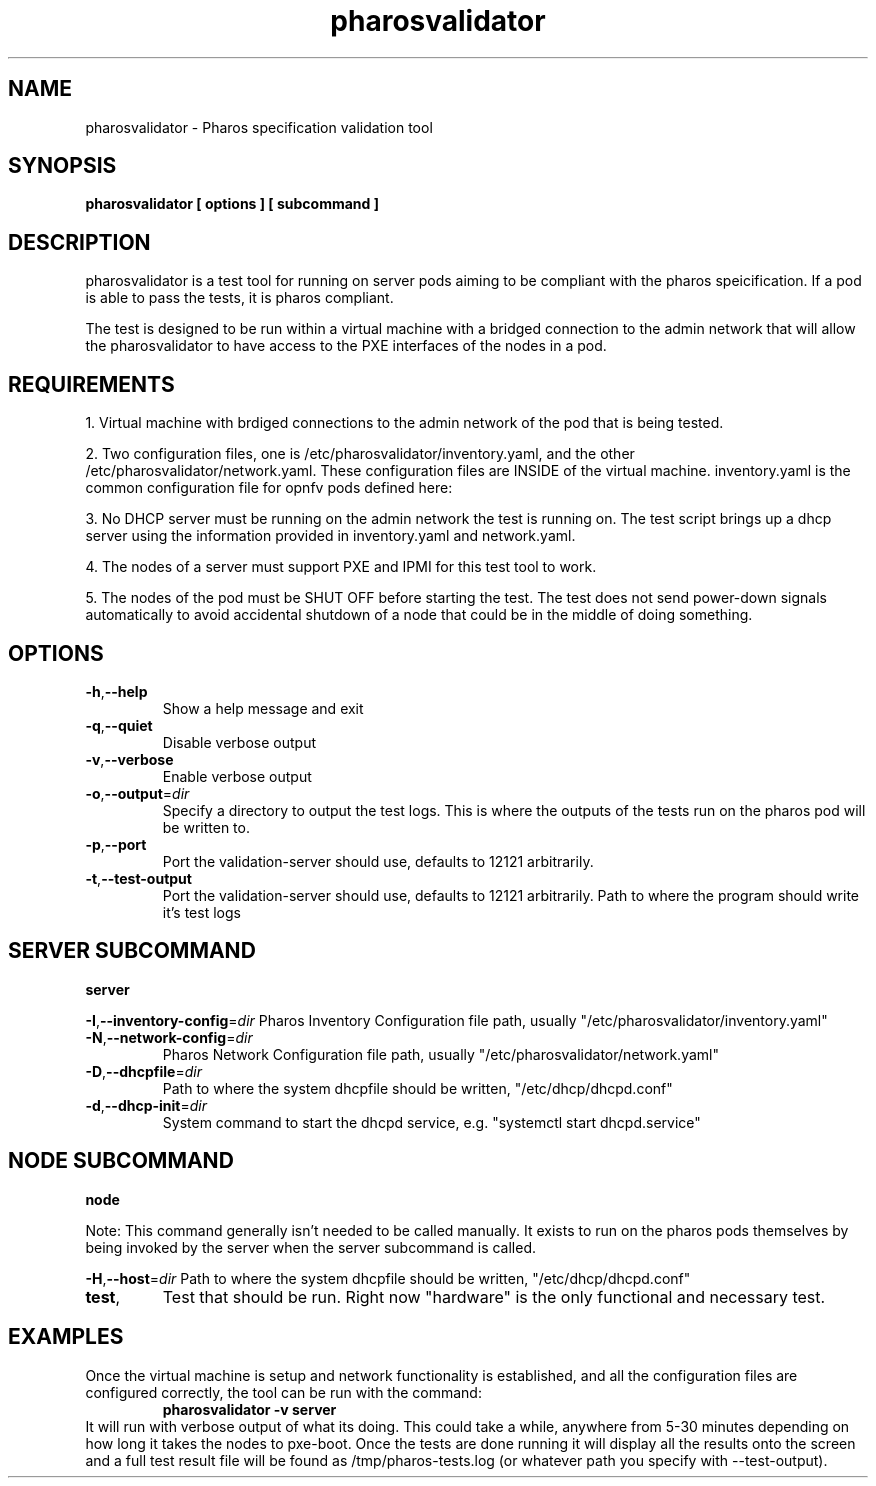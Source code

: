 .TH pharosvalidator 1 pharosvalidator\-1.0
.SH NAME
pharosvalidator \- Pharos specification validation tool
.SH SYNOPSIS
.B pharosvalidator [ options ] [ subcommand ]
.SH DESCRIPTION
pharosvalidator is a test tool for running on server pods aiming to be compliant with the pharos speicification. If a pod is able to pass the tests, it is pharos compliant.
.PP
The test is designed to be run within a virtual machine with a bridged connection to the admin network that will allow the pharosvalidator to have access to the PXE interfaces of the nodes in a pod.
.SH REQUIREMENTS
1. Virtual machine with brdiged connections to the admin network of the pod that is being tested.
.PP
2. Two configuration files, one is /etc/pharosvalidator/inventory.yaml, and the other /etc/pharosvalidator/network.yaml. These configuration files are INSIDE of the virtual machine. inventory.yaml is the common configuration file for opnfv pods defined here: 
.PP
3. No DHCP server must be running on the admin network the test is running on. The test script brings up a dhcp server using the information provided in inventory.yaml and network.yaml.
.PP
4. The nodes of a server must support PXE and IPMI for this test tool to work.
.PP
5. The nodes of the pod must be SHUT OFF before starting the test. The test does not send power-down signals
automatically to avoid accidental shutdown of a node that could be in the middle of doing something.

.SH OPTIONS
.TP
.BR \-h "," \-\-help
Show a help message and exit
.TP
.BR \-q "," \-\-quiet
Disable verbose output
.TP
.BR \-v "," \-\-verbose
Enable verbose output
.TP
.BR \-o "," \-\-output =\fIdir\fR
Specify a directory to output the test logs. This is where the outputs of the tests run on the pharos
pod will be written to.
.TP
.BR \-p "," \-\-port
Port the validation-server should use, defaults to 12121 arbitrarily.
.TP
.BR \-t "," \-\-test\-output
Port the validation-server should use, defaults to 12121 arbitrarily.
Path to where the program should write it's test logs

.SH SERVER SUBCOMMAND
.B server
.PP
.BR \-I "," \-\-inventory\-config =\fIdir\fR
Pharos Inventory Configuration file path, usually "/etc/pharosvalidator/inventory.yaml"
.TP
.BR \-N "," \-\-network\-config =\fIdir\fR
Pharos Network Configuration file path, usually "/etc/pharosvalidator/network.yaml"
.TP
.BR \-D "," \-\-dhcpfile =\fIdir\fR
Path to where the system dhcpfile should be written, "/etc/dhcp/dhcpd.conf"
.TP
.BR \-d "," \-\-dhcp\-init =\fIdir\fR
System command to start the dhcpd service, e.g. "systemctl start dhcpd.service"

.SH NODE SUBCOMMAND
.B node
.PP
Note: This command generally isn't needed to be called manually. It exists to run on the pharos pods
themselves by being invoked by the server when the server subcommand is called.
.PP
.BR \-H "," \-\-host =\fIdir\fR
Path to where the system dhcpfile should be written, "/etc/dhcp/dhcpd.conf"
.TP
.BR test ","
Test that should be run. Right now "hardware" is the only functional and necessary test.

.SH EXAMPLES
Once the virtual machine is setup and network functionality is established, and all the configuration files
are configured correctly, the tool can be run with the command:
.RS
.B pharosvalidator -v server
.RE
It will run with verbose output of what its doing. This could take a while, anywhere from 5-30 minutes depending on how long it takes the nodes to pxe-boot. Once the tests are done running it will display all the results onto the screen and a full test result file will be found as /tmp/pharos-tests.log (or whatever path you specify with \-\-test\-output).
